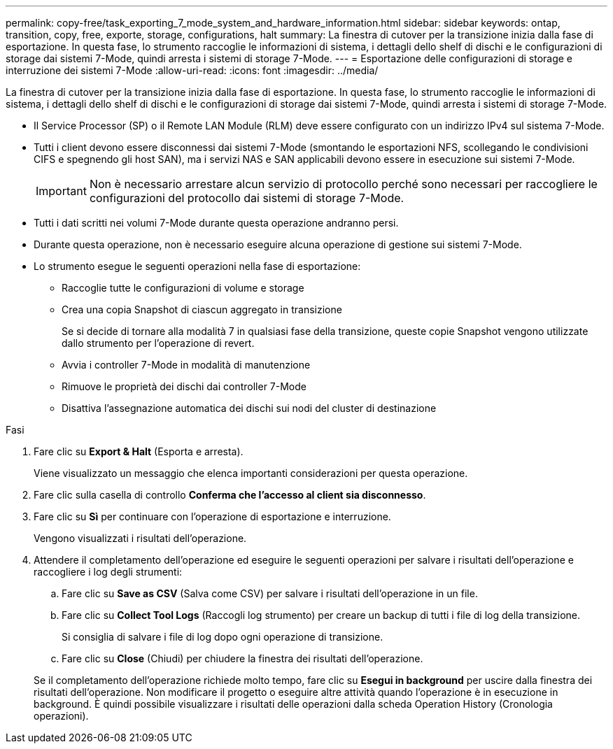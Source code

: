 ---
permalink: copy-free/task_exporting_7_mode_system_and_hardware_information.html 
sidebar: sidebar 
keywords: ontap, transition, copy, free, exporte, storage, configurations, halt 
summary: La finestra di cutover per la transizione inizia dalla fase di esportazione. In questa fase, lo strumento raccoglie le informazioni di sistema, i dettagli dello shelf di dischi e le configurazioni di storage dai sistemi 7-Mode, quindi arresta i sistemi di storage 7-Mode. 
---
= Esportazione delle configurazioni di storage e interruzione dei sistemi 7-Mode
:allow-uri-read: 
:icons: font
:imagesdir: ../media/


[role="lead"]
La finestra di cutover per la transizione inizia dalla fase di esportazione. In questa fase, lo strumento raccoglie le informazioni di sistema, i dettagli dello shelf di dischi e le configurazioni di storage dai sistemi 7-Mode, quindi arresta i sistemi di storage 7-Mode.

* Il Service Processor (SP) o il Remote LAN Module (RLM) deve essere configurato con un indirizzo IPv4 sul sistema 7-Mode.
* Tutti i client devono essere disconnessi dai sistemi 7-Mode (smontando le esportazioni NFS, scollegando le condivisioni CIFS e spegnendo gli host SAN), ma i servizi NAS e SAN applicabili devono essere in esecuzione sui sistemi 7-Mode.
+

IMPORTANT: Non è necessario arrestare alcun servizio di protocollo perché sono necessari per raccogliere le configurazioni del protocollo dai sistemi di storage 7-Mode.

* Tutti i dati scritti nei volumi 7-Mode durante questa operazione andranno persi.
* Durante questa operazione, non è necessario eseguire alcuna operazione di gestione sui sistemi 7-Mode.
* Lo strumento esegue le seguenti operazioni nella fase di esportazione:
+
** Raccoglie tutte le configurazioni di volume e storage
** Crea una copia Snapshot di ciascun aggregato in transizione
+
Se si decide di tornare alla modalità 7 in qualsiasi fase della transizione, queste copie Snapshot vengono utilizzate dallo strumento per l'operazione di revert.

** Avvia i controller 7-Mode in modalità di manutenzione
** Rimuove le proprietà dei dischi dai controller 7-Mode
** Disattiva l'assegnazione automatica dei dischi sui nodi del cluster di destinazione




.Fasi
. Fare clic su *Export & Halt* (Esporta e arresta).
+
Viene visualizzato un messaggio che elenca importanti considerazioni per questa operazione.

. Fare clic sulla casella di controllo *Conferma che l'accesso al client sia disconnesso*.
. Fare clic su *Sì* per continuare con l'operazione di esportazione e interruzione.
+
Vengono visualizzati i risultati dell'operazione.

. Attendere il completamento dell'operazione ed eseguire le seguenti operazioni per salvare i risultati dell'operazione e raccogliere i log degli strumenti:
+
.. Fare clic su *Save as CSV* (Salva come CSV) per salvare i risultati dell'operazione in un file.
.. Fare clic su *Collect Tool Logs* (Raccogli log strumento) per creare un backup di tutti i file di log della transizione.
+
Si consiglia di salvare i file di log dopo ogni operazione di transizione.

.. Fare clic su *Close* (Chiudi) per chiudere la finestra dei risultati dell'operazione.


+
Se il completamento dell'operazione richiede molto tempo, fare clic su *Esegui in background* per uscire dalla finestra dei risultati dell'operazione. Non modificare il progetto o eseguire altre attività quando l'operazione è in esecuzione in background. È quindi possibile visualizzare i risultati delle operazioni dalla scheda Operation History (Cronologia operazioni).


